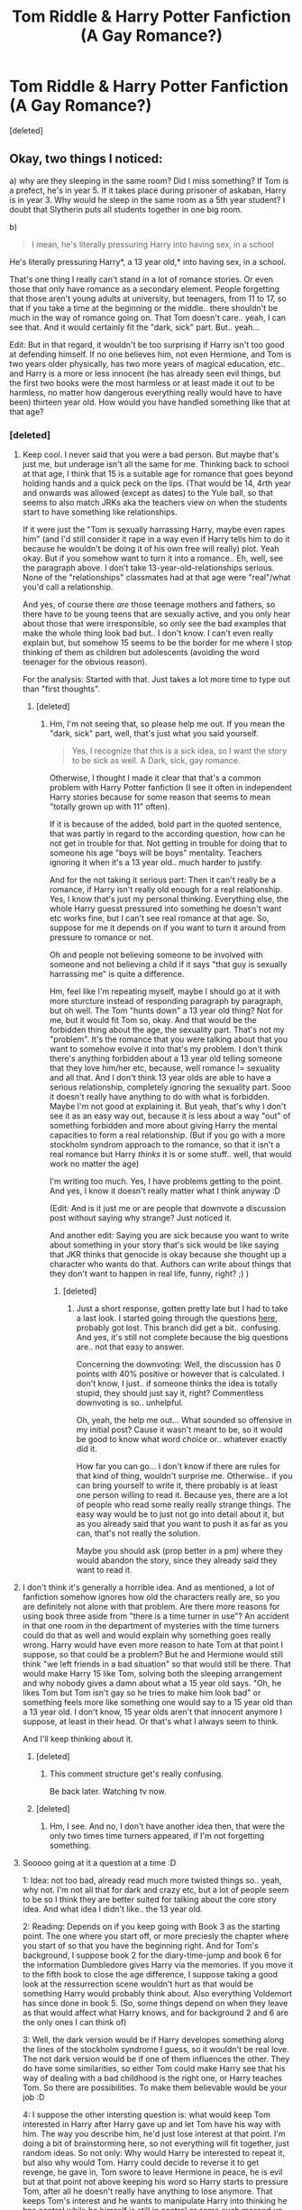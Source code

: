 #+TITLE: Tom Riddle & Harry Potter Fanfiction (A Gay Romance?)

* Tom Riddle & Harry Potter Fanfiction (A Gay Romance?)
:PROPERTIES:
:Score: 0
:DateUnix: 1416329538.0
:DateShort: 2014-Nov-18
:FlairText: Help
:END:
[deleted]


** Okay, two things I noticed:

a) why are they sleeping in the same room? Did I miss something? If Tom is a prefect, he's in year 5. If it takes place during prisoner of askaban, Harry is in year 3. Why would he sleep in the same room as a 5th year student? I doubt that Slytherin puts all students together in one big room.

b)

#+begin_quote
  I mean, he's literally pressuring Harry into having sex, in a school
#+end_quote

He's literally pressuring Harry*, a 13 year old,* into having sex, in a school.

That's one thing I really can't stand in a lot of romance stories. Or even those that only have romance as a secondary element. People forgetting that those aren't young adults at university, but teenagers, from 11 to 17, so that if you take a time at the beginning or the middle.. there shouldn't be much in the way of romance going on. That Tom doesn't care.. yeah, I can see that. And it would certainly fit the "dark, sick" part. But.. yeah...

Edit: But in that regard, it wouldn't be too surprising if Harry isn't too good at defending himself. If no one believes him, not even Hermione, and Tom is two years older physically, has two more years of magical education, etc.. and Harry is a more or less innocent (he has already seen evil things, but the first two books were the most harmless or at least made it out to be harmless, no matter how dangerous everything really would have to have been) thirteen year old. How would you have handled something like that at that age?
:PROPERTIES:
:Author: shiras_reddit
:Score: 4
:DateUnix: 1416331388.0
:DateShort: 2014-Nov-18
:END:

*** [deleted]
:PROPERTIES:
:Score: 0
:DateUnix: 1416339571.0
:DateShort: 2014-Nov-18
:END:

**** Keep cool. I never said that you were a bad person. But maybe that's just me, but underage isn't all the same for me. Thinking back to school at that age, I think that 15 is a suitable age for romance that goes beyond holding hands and a quick peck on the lips. (That would be 14, 4rth year and onwards was allowed (except as dates) to the Yule ball, so that seems to also match JRKs aka the teachers view on when the students start to have something like relationships.

If it were just the "Tom is sexually harrassing Harry, maybe even rapes him" (and I'd still consider it rape in a way even if Harry tells him to do it because he wouldn't be doing it of his own free will really) plot. Yeah okay. But if you somehow want to turn it into a romance.. Eh, well, see the paragraph above. I don't take 13-year-old-relationships serious. None of the "relationships" classmates had at that age were "real"/what you'd call a relationship.

And yes, of course there /are/ those teenage mothers and fathers, so there have to be young teens that are sexually active, and you only hear about those that were irresponsible, so only see the bad examples that make the whole thing look bad but.. I don't know. I can't even really explain but, but somehow 15 seems to be the border for me where I stop thinking of them as children but adolescents (avoiding the word teenager for the obvious reason).

For the analysis: Started with that. Just takes a lot more time to type out than "first thoughts".
:PROPERTIES:
:Author: shiras_reddit
:Score: 4
:DateUnix: 1416343064.0
:DateShort: 2014-Nov-19
:END:

***** [deleted]
:PROPERTIES:
:Score: -1
:DateUnix: 1416343498.0
:DateShort: 2014-Nov-19
:END:

****** Hm, I'm not seeing that, so please help me out. If you mean the "dark, sick" part, well, that's just what you said yourself.

#+begin_quote
  Yes, I recognize that this is a sick idea, so I want the story to be sick as well. A Dark, sick, gay romance.
#+end_quote

Otherwise, I thought I made it clear that that's a common problem with Harry Potter fanfiction (I see it often in independent Harry stories because for some reason that seems to mean "totally grown up with 11" often).

If it is because of the added, bold part in the quoted sentence, that was partly in regard to the according question, how can he not get in trouble for that. Not getting in trouble for doing that to someone his age "boys will be boys" mentality. Teachers ignoring it when it's a 13 year old.. much harder to justify.

And for the not taking it serious part: Then it can't really be a romance, if Harry isn't really old enough for a real relationship. Yes, I know that's just my personal thinking. Everything else, the whole Harry guesst pressured into something he doesn't want etc works fine, but I can't see real romance at that age. So, suppose for me it depends on if you want to turn it around from pressure to romance or not.

Oh and people not believing someone to be involved with someone and not believing a child if it says "that guy is sexually harrassing me" is quite a difference.

Hm, feel like I'm repeating myself, maybe I should go at it with more sturcture instead of responding paragraph by paragraph, but oh well. The Tom "hunts down" a 13 year old thing? Not for me, but it would fit Tom so, okay. And that would be the forbidden thing about the age, the sexuality part. That's not my "problem". It's the romance that you were talking about that you want to somehow evolve it into that's my problem. I don't think there's anything forbidden about a 13 year old telling someone that they love him/her etc, because, well romance != sexuality and all that. And I don't think 13 year olds are able to have a serious relationship, completely ignoring the sexuality part. Sooo it doesn't really have anything to do with what is forbidden. Maybe I'm not good at explaining it. But yeah, that's why I don't see it as an easy way out, because it is less about a way "out" of something forbidden and more about giving Harry the mental capacities to form a real relationship. (But if you go with a more stockholm syndrom approach to the romance, so that it isn't a real romance but Harry /thinks/ it is or some stuff.. well, that would work no matter the age)

I'm writing too much. Yes, I have problems getting to the point. And yes, I know it doesn't really matter what I think anyway :D

(Edit: And is it just me or are people that downvote a discussion post without saying why strange? Just noticed it.

And another edit: Saying you are sick because you want to write about something in your story that's sick would be like saying that JKR thinks that genocide is okay because she thought up a character who wants do that. Authors can write about things that they don't want to happen in real life, funny, right? ;) )
:PROPERTIES:
:Author: shiras_reddit
:Score: 2
:DateUnix: 1416348596.0
:DateShort: 2014-Nov-19
:END:

******* [deleted]
:PROPERTIES:
:Score: -1
:DateUnix: 1416352362.0
:DateShort: 2014-Nov-19
:END:

******** Just a short response, gotten pretty late but I had to take a last look. I started going through the questions [[http://www.reddit.com/r/HPfanfiction/comments/2mof9d/tom_riddle_harry_potter_fanfiction_a_gay_romance/cm69vwi][here]], probably got lost. This branch did get a bit.. confusing. And yes, it's still not complete because the big questions are.. not that easy to answer.

Concerning the downvoting: Well, the discussion has 0 points with 40% positive or however that is calculated. I don't know, I just.. if someone thinks the idea is totally stupid, they should just say it, right? Commentless downvoting is so.. unhelpful.

Oh, yeah, the help me out... What sounded so offensive in my initial post? Cause it wasn't meant to be, so it would be good to know what word choice or.. whatever exactly did it.

How far you can go... I don't know if there are rules for that kind of thing, wouldn't surprise me. Otherwise.. if you can bring yourself to write it, there probably is at least one person willing to read it. Because yes, there are a lot of people who read some really really strange things. The easy way would be to just not go into detail about it, but as you already said that you want to push it as far as you can, that's not really the solution.

Maybe you should ask [[http://www.reddit.com/user/morethanexist][\u\morethanexists]] (prop better in a pm) where they would abandon the story, since they already said they want to read it.
:PROPERTIES:
:Author: shiras_reddit
:Score: 1
:DateUnix: 1416358819.0
:DateShort: 2014-Nov-19
:END:


**** I don't think it's generally a horrible idea. And as mentioned, a lot of fanfiction somehow ignores how old the characters really are, so you are definitely not alone with that problem. Are there more reasons for using book three aside from "there is a time turner in use"? An accident in that one room in the department of mysteries with the time turners could do that as well and would explain why something goes really wrong. Harry would have even more reason to hate Tom at that point I suppose, so that could be a problem? But he and Hermione would still think "we left friends in a bad situation" so that would still be there. That would make Harry 15 like Tom, solving both the sleeping arrangement and why nobody gives a damn about what a 15 year old says. "Oh, he likes Tom but Tom isn't gay so he tries to make him look bad" or something feels more like something one would say to a 15 year old than a 13 year old. I don't know, 15 year olds aren't that innocent anymore I suppose, at least in their head. Or that's what I always seem to think.

And I'll keep thinking about it.
:PROPERTIES:
:Author: shiras_reddit
:Score: 2
:DateUnix: 1416340674.0
:DateShort: 2014-Nov-18
:END:

***** [deleted]
:PROPERTIES:
:Score: 0
:DateUnix: 1416342236.0
:DateShort: 2014-Nov-18
:END:

****** This comment structure get's really confusing.

Be back later. Watching tv now.
:PROPERTIES:
:Author: shiras_reddit
:Score: 1
:DateUnix: 1416343187.0
:DateShort: 2014-Nov-19
:END:


***** [deleted]
:PROPERTIES:
:Score: 0
:DateUnix: 1416344345.0
:DateShort: 2014-Nov-19
:END:

****** Hm, I see. And no, I don't have another idea then, that were the only two times time turners appeared, if I'm not forgetting something.
:PROPERTIES:
:Author: shiras_reddit
:Score: 1
:DateUnix: 1416347152.0
:DateShort: 2014-Nov-19
:END:


**** Sooooo going at it a question at a time :D

1: Idea: not too bad, already read much more twisted things so.. yeah, why not. I'm not all that for dark and crazy etc, but a lot of people seem to be so I think they are better suited for talking about the core story idea. And what idea I didn't like.. the 13 year old.

2: Reading: Depends on if you keep going with Book 3 as the starting point. The one where you start off, or more preciesly the chapter where you start of so that you have the beginning right. And for Tom's background, I suppose book 2 for the diary-time-jump and book 6 for the information Dumbledore gives Harry via the memories. If you move it to the fifth book to close the age difference, I suppose taking a good look at the ressurrection scene wouldn't hurt as that would be something Harry would probably think about. Also everything Voldemort has since done in book 5. (So, some things depend on when they leave as that would affect what Harry knows, and for background 2 and 6 are the only ones I can think of)

3: Well, the dark version would be if Harry developes something along the lines of the stockholm syndrome I guess, so it wouldn't be real love. The not dark version would be if one of them influences the other. They do have some similarities, so either Tom could make Harry see that his way of dealing with a bad childhood is the right one, or Harry teaches Tom. So there are possibilities. To make them believable would be your job :D

4: I suppose the other intersting question is: what would keep Tom interested in Harry after Harry gave up and let Tom have his way with him. The way you describe him, he'd just lose interest at that point. I'm doing a bit of brainstorming here, so not everything will fit together, just random ideas. So not only: Why would Harry be interested to repeat it, but also why would Tom. Harry could decide to reverse it to get revenge, he gave in, Tom swore to leave Hermione in peace, he is evil but at that point not above keeping his word so Harry starts to pressure Tom, after all he doesn't really have anything to lose anymore. That keeps Tom's interest and he wants to manipulate Harry into thinking he has control while he himself is still in control or some such messed up scheme, and somehow that makes them end up in a "kinda as if they were in a relationship" way, except that they are /not/, it's just what it looks like, and gives them time to really get to know each other. Maybe. As I said, I'm brainstorming. No real barrier between brain and keyboard.

And I don't have time for the others right now, except

7: Yes and I wouldn't want to read a romance of a 13 year old with a 16 year old. (Or a romance of a 13 year old with a 13 year old) Yes, Tom not caring about that would be believable, the teachers not looking after someone so young wouldn't. If Harry is 15, 16 himself, it's much more likely that they brush it off as teenagers having relationship problems.

since I already answered that anyway. Will be back later after thinking about it some more.
:PROPERTIES:
:Author: shiras_reddit
:Score: 1
:DateUnix: 1416342184.0
:DateShort: 2014-Nov-18
:END:


** First things first, I want to read this fic.

Question: Did the time turner plop them at the exact start of the year? How were they sorted if they are 13? I'm sure there are ways around this, but it's a bit strange.
:PROPERTIES:
:Author: morethanexist
:Score: 1
:DateUnix: 1416339806.0
:DateShort: 2014-Nov-18
:END:

*** [deleted]
:PROPERTIES:
:Score: 1
:DateUnix: 1416388621.0
:DateShort: 2014-Nov-19
:END:

**** I think to some extent it would depend on the tone you set within the story. I don't really think this could be done with the "fade-out" because the details here are potentially important to the plot. You can sort of fudge it by not getting into the nitty gritty and more going with Harry's reactions and feelings about what's going on.

As far as harassment, I think the more you can stay away from physical stuff until it's absolutely needed the better off you are. Verbal abuse will take you far here, as would Harry finding notes or drawings from Tom in his own personal stuff. How did that get there? Who put it there and then the slow realization that it was Tom. Maybe it's self destroying or something so when he tries to show someone, it burns a hole in his pocket.

Obviously this is a niche story. It wont have a huge audience, but if it's well written enough and tagged correctly, you can find the handful people who would be interested.
:PROPERTIES:
:Author: morethanexist
:Score: 1
:DateUnix: 1416513935.0
:DateShort: 2014-Nov-20
:END:

***** [deleted]
:PROPERTIES:
:Score: 1
:DateUnix: 1416533908.0
:DateShort: 2014-Nov-21
:END:

****** I think the key part in this is the "until it's needed" part. Obviously you need to go into details, but the longer you wait to do that the better off you are. I agree that it's a difficult line to walk, and honestly, I don't know how much more I can say to sway in either direction. I'm not sure what the line is. That's something you need to decide.

As to your other comment, the reason I'm interested is because it's so different from cannon. Sure it's good to see in between scenes and AU's where a few things are a little bit different, but the fact that really weird, off-the-wall stuff like this can exist is why I read fanfiction to begin with.
:PROPERTIES:
:Author: morethanexist
:Score: 1
:DateUnix: 1416610355.0
:DateShort: 2014-Nov-22
:END:

******* [deleted]
:PROPERTIES:
:Score: 1
:DateUnix: 1416612535.0
:DateShort: 2014-Nov-22
:END:

******** It may be common in some circles, but I've never run into it before. Which may just be a factor of how I look for stories. I usually have an idea in mind of what I'm looking for a narrow down the search to those types and it's never crossed my mind to search for this before.

Honestly, as the writer it's up to you to decide what those boundaries are. I can't and won't do it for you. You're the one who has to spend the most time with it and you're the one who's going to need to be comfortable putting it out in public. If you want to get into the nitty gritty details then go for it. If you don't then don't. There will be an audience for both versions assuming it's well done.
:PROPERTIES:
:Author: morethanexist
:Score: 1
:DateUnix: 1416616295.0
:DateShort: 2014-Nov-22
:END:


** I didn't read your post so I have no idea if this is relevant, but I loved the fic Rebirth.
:PROPERTIES:
:Author: eve-
:Score: -2
:DateUnix: 1416330751.0
:DateShort: 2014-Nov-18
:END:
